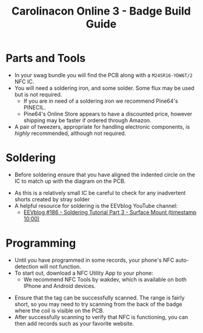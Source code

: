 #+STARTUP: showall
#+TITLE: Carolinacon Online 3 - Badge Build Guide
#+SUBTITLE: [[./images/logo.png]]
#+OPTIONS: date:nil
#+OPTIONS: toc:nil
#+OPTIONS: num:nil

#+LATEX_HEADER: \usepackage{nopageno}
#+LATEX_HEADER: \renewcommand{\familydefault}{\sfdefault}

#+LATEX_HEADER: \usepackage[margin=1in]{geometry}
#+LATEX_HEADERy: \setlength\parindent{0pt}

#+LATEX: \newpage

* Parts and Tools
- In your swag bundle you will find the PCB along with a ~M24SR16-YDW6T/2~ NFC IC.
- You will need a soldering iron, and some solder. Some flux may be used but is not required.
  - If you are in need of a soldering iron we recommend Pine64's PINECIL.
  - Pine64's Online Store appears to have a discounted price, however shipping may be faster if ordered through Amazon.
- A pair of tweezers, appropriate for handling electronic components, is /highly/ recommended, although not required.

* Soldering
  - Before soldering ensure that you have aligned the indented circle on the IC to match up with the diagram on the PCB.
   
  [[./images/ic-alignment.png]]
  - As this is a relatively small IC be careful to check for any inadvertent shorts created by stray solder
  - A helpful resource for soldering is the EEVblog YouTube channel:
    - [[https://youtu.be/b9FC9fAlfQE?t=600][EEVblog #186 - Soldering Tutorial Part 3 - Surface Mount (timestamp 10:00)]]

#+LATEX: \newpage
* Programming
  - Until you have programmed in some records, your phone's NFC auto-detection will not function.
  - To start out, download a NFC Utility App to your phone:
    - We recommend NFC Tools by wakdev, which is available on both IPhone and Android devices.

  #+ATTR_LATEX: :width 10cm
  [[./images/nfc-tools.png]]

  - Ensure that the tag can be successfully scanned. The range is fairly short, so you may need to try scanning from the back of the badge where the coil is visible on the PCB.
  - After successfully scanning to verify that NFC is functioning, you can then add records such as your favorite website.
